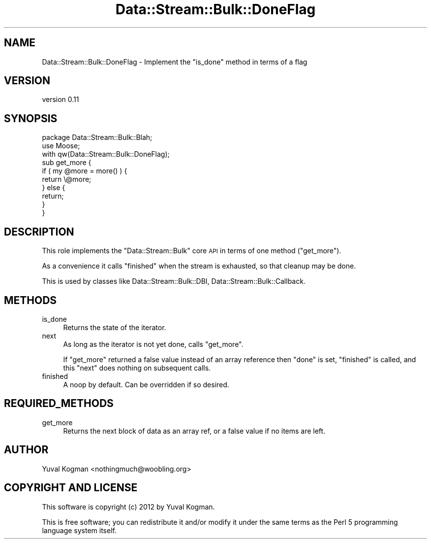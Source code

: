.\" Automatically generated by Pod::Man 4.14 (Pod::Simple 3.40)
.\"
.\" Standard preamble:
.\" ========================================================================
.de Sp \" Vertical space (when we can't use .PP)
.if t .sp .5v
.if n .sp
..
.de Vb \" Begin verbatim text
.ft CW
.nf
.ne \\$1
..
.de Ve \" End verbatim text
.ft R
.fi
..
.\" Set up some character translations and predefined strings.  \*(-- will
.\" give an unbreakable dash, \*(PI will give pi, \*(L" will give a left
.\" double quote, and \*(R" will give a right double quote.  \*(C+ will
.\" give a nicer C++.  Capital omega is used to do unbreakable dashes and
.\" therefore won't be available.  \*(C` and \*(C' expand to `' in nroff,
.\" nothing in troff, for use with C<>.
.tr \(*W-
.ds C+ C\v'-.1v'\h'-1p'\s-2+\h'-1p'+\s0\v'.1v'\h'-1p'
.ie n \{\
.    ds -- \(*W-
.    ds PI pi
.    if (\n(.H=4u)&(1m=24u) .ds -- \(*W\h'-12u'\(*W\h'-12u'-\" diablo 10 pitch
.    if (\n(.H=4u)&(1m=20u) .ds -- \(*W\h'-12u'\(*W\h'-8u'-\"  diablo 12 pitch
.    ds L" ""
.    ds R" ""
.    ds C` ""
.    ds C' ""
'br\}
.el\{\
.    ds -- \|\(em\|
.    ds PI \(*p
.    ds L" ``
.    ds R" ''
.    ds C`
.    ds C'
'br\}
.\"
.\" Escape single quotes in literal strings from groff's Unicode transform.
.ie \n(.g .ds Aq \(aq
.el       .ds Aq '
.\"
.\" If the F register is >0, we'll generate index entries on stderr for
.\" titles (.TH), headers (.SH), subsections (.SS), items (.Ip), and index
.\" entries marked with X<> in POD.  Of course, you'll have to process the
.\" output yourself in some meaningful fashion.
.\"
.\" Avoid warning from groff about undefined register 'F'.
.de IX
..
.nr rF 0
.if \n(.g .if rF .nr rF 1
.if (\n(rF:(\n(.g==0)) \{\
.    if \nF \{\
.        de IX
.        tm Index:\\$1\t\\n%\t"\\$2"
..
.        if !\nF==2 \{\
.            nr % 0
.            nr F 2
.        \}
.    \}
.\}
.rr rF
.\" ========================================================================
.\"
.IX Title "Data::Stream::Bulk::DoneFlag 3"
.TH Data::Stream::Bulk::DoneFlag 3 "2012-02-14" "perl v5.32.0" "User Contributed Perl Documentation"
.\" For nroff, turn off justification.  Always turn off hyphenation; it makes
.\" way too many mistakes in technical documents.
.if n .ad l
.nh
.SH "NAME"
Data::Stream::Bulk::DoneFlag \- Implement the "is_done" method in terms of a flag
.SH "VERSION"
.IX Header "VERSION"
version 0.11
.SH "SYNOPSIS"
.IX Header "SYNOPSIS"
.Vb 2
\&        package Data::Stream::Bulk::Blah;
\&        use Moose;
\&
\&        with qw(Data::Stream::Bulk::DoneFlag);
\&
\&        sub get_more {
\&                if ( my @more = more() ) {
\&                        return \e@more;
\&                } else {
\&                        return;
\&                }
\&        }
.Ve
.SH "DESCRIPTION"
.IX Header "DESCRIPTION"
This role implements the \f(CW\*(C`Data::Stream::Bulk\*(C'\fR core \s-1API\s0 in terms of one method
(\f(CW\*(C`get_more\*(C'\fR).
.PP
As a convenience it calls \f(CW\*(C`finished\*(C'\fR when the stream is exhausted, so that
cleanup may be done.
.PP
This is used by classes like Data::Stream::Bulk::DBI,
Data::Stream::Bulk::Callback.
.SH "METHODS"
.IX Header "METHODS"
.IP "is_done" 4
.IX Item "is_done"
Returns the state of the iterator.
.IP "next" 4
.IX Item "next"
As long as the iterator is not yet done, calls \f(CW\*(C`get_more\*(C'\fR.
.Sp
If \f(CW\*(C`get_more\*(C'\fR returned a false value instead of an array reference then
\&\f(CW\*(C`done\*(C'\fR is set, \f(CW\*(C`finished\*(C'\fR is called, and this \f(CW\*(C`next\*(C'\fR does nothing on
subsequent calls.
.IP "finished" 4
.IX Item "finished"
A noop by default. Can be overridden if so desired.
.SH "REQUIRED_METHODS"
.IX Header "REQUIRED_METHODS"
.IP "get_more" 4
.IX Item "get_more"
Returns the next block of data as an array ref, or a false value if no items
are left.
.SH "AUTHOR"
.IX Header "AUTHOR"
Yuval Kogman <nothingmuch@woobling.org>
.SH "COPYRIGHT AND LICENSE"
.IX Header "COPYRIGHT AND LICENSE"
This software is copyright (c) 2012 by Yuval Kogman.
.PP
This is free software; you can redistribute it and/or modify it under
the same terms as the Perl 5 programming language system itself.
